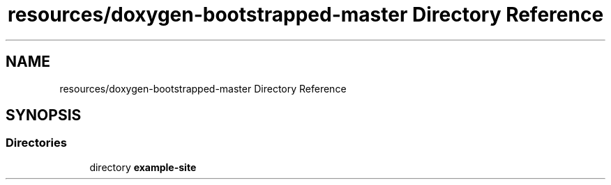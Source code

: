 .TH "resources/doxygen-bootstrapped-master Directory Reference" 3 "Fri Feb 19 2021" "S.S.E.H.C" \" -*- nroff -*-
.ad l
.nh
.SH NAME
resources/doxygen-bootstrapped-master Directory Reference
.SH SYNOPSIS
.br
.PP
.SS "Directories"

.in +1c
.ti -1c
.RI "directory \fBexample\-site\fP"
.br
.in -1c
